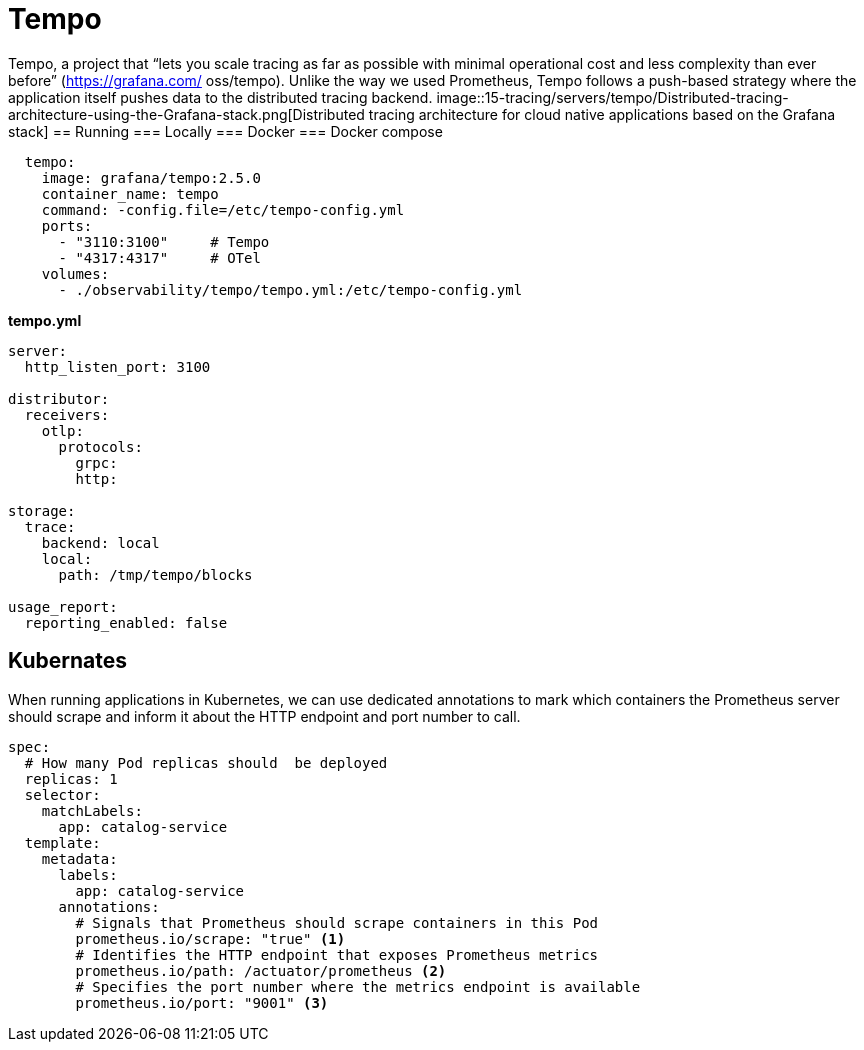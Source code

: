 = Tempo
:figures: 15-tracing/servers/tempo

Tempo, a project that “lets you scale tracing as far as possible with minimal operational cost and less complexity than ever before” (https://grafana.com/
oss/tempo). Unlike the way we used Prometheus, Tempo follows a push-based strategy where the application itself pushes data to the distributed tracing backend.
image::{figures}/Distributed-tracing-architecture-using-the-Grafana-stack.png[Distributed tracing architecture for cloud native applications based on the Grafana stack]
== Running
=== Locally
=== Docker
=== Docker compose
[source,yml,attributes]
----
  tempo:
    image: grafana/tempo:2.5.0
    container_name: tempo
    command: -config.file=/etc/tempo-config.yml
    ports:
      - "3110:3100"     # Tempo
      - "4317:4317"     # OTel
    volumes:
      - ./observability/tempo/tempo.yml:/etc/tempo-config.yml
----
**tempo.yml**
[source,yml,attributes]
----
server:
  http_listen_port: 3100

distributor:
  receivers:
    otlp:
      protocols:
        grpc:
        http:

storage:
  trace:
    backend: local
    local:
      path: /tmp/tempo/blocks

usage_report:
  reporting_enabled: false
----
== Kubernates
When running applications in Kubernetes, we can use dedicated annotations to mark
which containers the Prometheus server should scrape and inform it about the HTTP
endpoint and port number to call.
[source,yml,attributes]
----
spec:
  # How many Pod replicas should  be deployed
  replicas: 1
  selector:
    matchLabels:
      app: catalog-service
  template:
    metadata:
      labels:
        app: catalog-service
      annotations:
        # Signals that Prometheus should scrape containers in this Pod
        prometheus.io/scrape: "true" <1>
        # Identifies the HTTP endpoint that exposes Prometheus metrics
        prometheus.io/path: /actuator/prometheus <2>
        # Specifies the port number where the metrics endpoint is available
        prometheus.io/port: "9001" <3>
----

